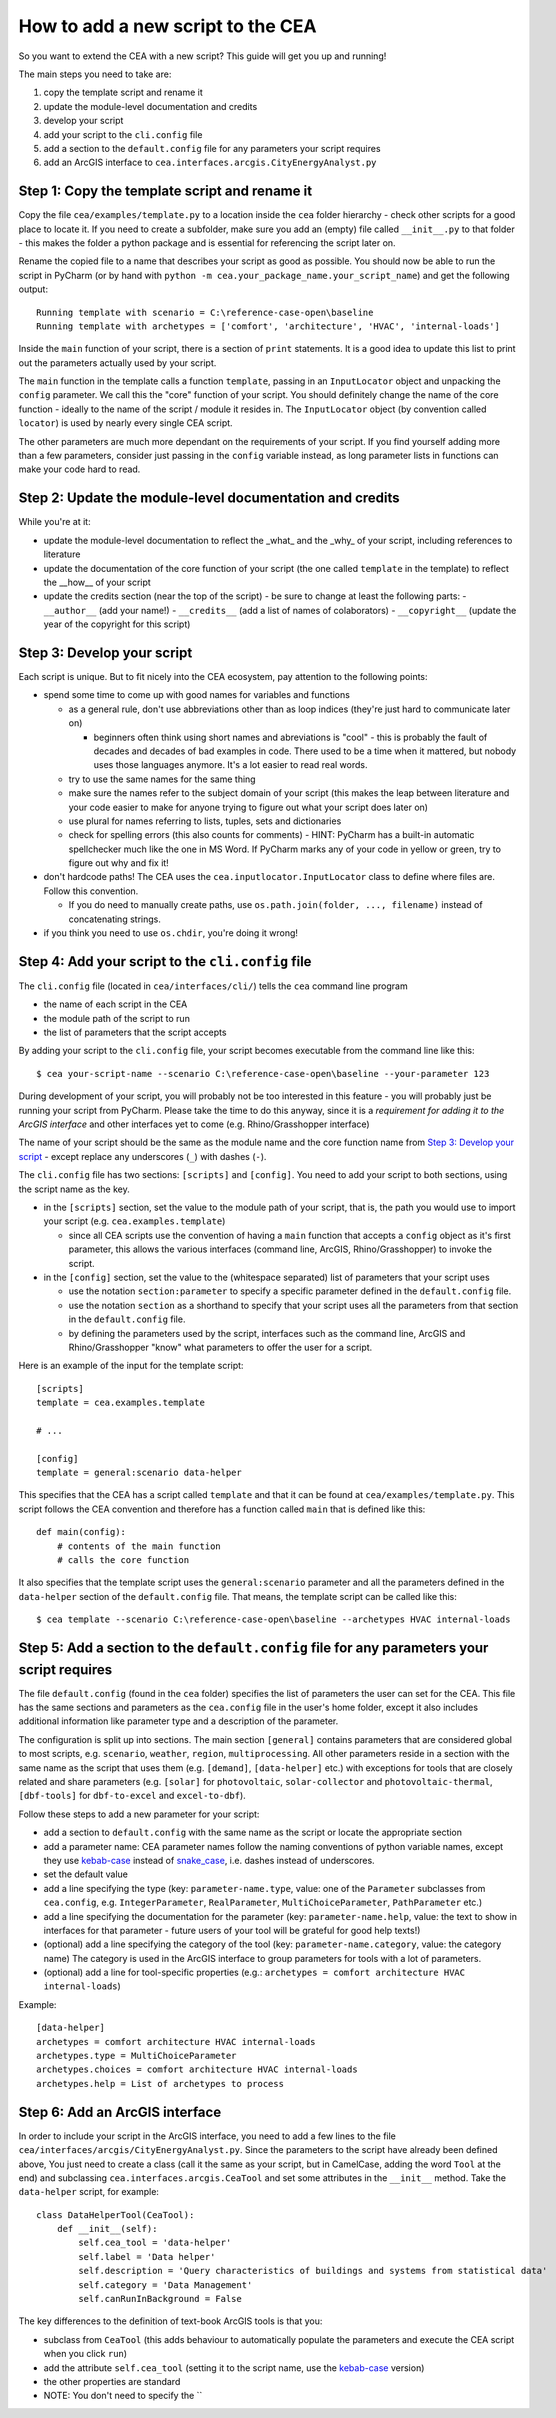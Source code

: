 How to add a new script to the CEA
==================================

So you want to extend the CEA with a new script? This guide will get you up and running!

The main steps you need to take are:

#. copy the template script and rename it
#. update the module-level documentation and credits
#. develop your script
#. add your script to the ``cli.config`` file
#. add a section to the ``default.config`` file for any parameters your script requires
#. add an ArcGIS interface to ``cea.interfaces.arcgis.CityEnergyAnalyst.py``


Step 1: Copy the template script and rename it
----------------------------------------------

Copy the file ``cea/examples/template.py`` to a location inside the ``cea`` folder hierarchy - check other scripts
for a good place to locate it. If you need to create a subfolder, make sure you add an (empty) file called
``__init__.py`` to that folder - this makes the folder a python package and is essential for referencing the script
later on.

Rename the copied file to a name that describes your script as good as possible. You should now be able to run the
script in PyCharm (or by hand with ``python -m cea.your_package_name.your_script_name``) and get the following
output::

    Running template with scenario = C:\reference-case-open\baseline
    Running template with archetypes = ['comfort', 'architecture', 'HVAC', 'internal-loads']

Inside the ``main`` function of your script, there is a section of ``print`` statements. It is a good idea to update
this list to print out the parameters actually used by your script.

The ``main`` function in the template calls a function ``template``, passing in an ``InputLocator`` object and unpacking
the ``config`` parameter. We call this the "core" function of your script. You should definitely change the name of
the core function - ideally to the name of the script / module it resides in. The ``InputLocator`` object (by convention
called ``locator``) is used by nearly every single CEA script.

The other parameters are much more dependant on the requirements of your script. If you find yourself adding more
than a few parameters, consider just passing in the ``config`` variable instead, as long parameter lists in functions
can make your code hard to read.

Step 2: Update the module-level documentation and credits
---------------------------------------------------------

While you're at it:

- update the module-level documentation to reflect the _what_ and the _why_ of your script, including references to
  literature
- update the documentation of the core function of your script (the one called ``template`` in the template) to reflect
  the __how__ of your script
- update the credits section (near the top of the script) - be sure to change at least the following parts:
  - ``__author__`` (add your name!)
  - ``__credits__`` (add a list of names of colaborators)
  - ``__copyright__`` (update the year of the copyright for this script)


Step 3: Develop your script
---------------------------

Each script is unique. But to fit nicely into the CEA ecosystem, pay attention to the following points:

- spend some time to come up with good names for variables and functions

  - as a general rule, don't use abbreviations other than as loop indices (they're just hard to communicate later on)

    - beginners often think using short names and abreviations is "cool" - this is probably the fault of decades and
      decades of bad examples in code. There used to be a time when it mattered, but nobody uses those languages
      anymore. It's a lot easier to read real words.

  - try to use the same names for the same thing
  - make sure the names refer to the subject domain of your script (this makes the leap between literature and your
    code easier to make for anyone trying to figure out what your script does later on)
  - use plural for names referring to lists, tuples, sets and dictionaries
  - check for spelling errors (this also counts for comments) - HINT: PyCharm has a built-in automatic spellchecker much
    like the one in MS Word. If PyCharm marks any of your code in yellow or green, try to figure out why and fix it!

- don't hardcode paths! The CEA uses the ``cea.inputlocator.InputLocator`` class to define where files are. Follow this
  convention.

  - If you do need to manually create paths, use ``os.path.join(folder, ..., filename)`` instead of concatenating strings.

- if you think you need to use ``os.chdir``, you're doing it wrong!


Step 4: Add your script to the ``cli.config`` file
--------------------------------------------------

The ``cli.config`` file (located in ``cea/interfaces/cli/``) tells the ``cea`` command line program

- the name of each script in the CEA
- the module path of the script to run
- the list of parameters that the script accepts

By adding your script to the ``cli.config`` file, your script becomes executable from the command line like this::

    $ cea your-script-name --scenario C:\reference-case-open\baseline --your-parameter 123

During development of your script, you will probably not be too interested in this feature - you will probably just be
running your script from PyCharm. Please take the time to do this anyway, since it is a *requirement for adding it to
the ArcGIS interface* and other interfaces yet to come (e.g. Rhino/Grasshopper interface)

The name of your script should be the same as the module name and the core function name from
`Step 3: Develop your script`_  - except replace any underscores (``_``) with dashes (``-``).

The ``cli.config`` file has two sections: ``[scripts]`` and ``[config]``. You need to add your script to both sections,
using the script name as the key.

- in the ``[scripts]`` section, set the value to the module path of your script, that is, the path you would use to
  import your script (e.g. ``cea.examples.template``)

  - since all CEA scripts use the convention of having a ``main`` function that accepts a ``config`` object as it's
    first parameter, this allows the various interfaces (command line, ArcGIS, Rhino/Grasshopper) to  invoke the script.

- in the ``[config]`` section, set the value to the (whitespace separated) list of parameters that your script uses

  - use the notation ``section:parameter`` to specify a specific parameter defined in the ``default.config`` file.
  - use the notation ``section`` as a shorthand to specify that your script uses all the parameters from that section
    in the ``default.config`` file.
  - by defining the parameters used by the script, interfaces such as the command line, ArcGIS and Rhino/Grasshopper
    "know" what parameters to offer the user for a script.

Here is an example of the input for the template script::

    [scripts]
    template = cea.examples.template

    # ...

    [config]
    template = general:scenario data-helper


This specifies that the CEA has a script called ``template`` and that it can be found at ``cea/examples/template.py``.
This script follows the CEA convention and therefore has a function called ``main`` that is defined like this::

    def main(config):
        # contents of the main function
        # calls the core function

It also specifies that the template script uses the ``general:scenario`` parameter and all the parameters defined in
the ``data-helper`` section of the ``default.config`` file. That means, the template script can be called like this::

    $ cea template --scenario C:\reference-case-open\baseline --archetypes HVAC internal-loads


Step 5: Add a section to the ``default.config`` file for any parameters your script requires
--------------------------------------------------------------------------------------------

The file ``default.config`` (found in the ``cea`` folder) specifies the list of parameters the user can set for the CEA.
This file has the same sections and parameters as the ``cea.config`` file in the user's home folder, except it also
includes additional information like parameter type and a description of the parameter.

The configuration is split up into sections. The main section ``[general]`` contains parameters that are considered
global to most scripts, e.g. ``scenario``, ``weather``, ``region``, ``multiprocessing``. All other parameters reside
in a section with the same name as the script that uses them (e.g. ``[demand]``, ``[data-helper]`` etc.) with exceptions
for tools that are closely related and share parameters (e.g. ``[solar]`` for ``photovoltaic``, ``solar-collector`` and
``photovoltaic-thermal``, ``[dbf-tools]`` for ``dbf-to-excel`` and ``excel-to-dbf``).

Follow these steps to add a new parameter for your script:

- add a section to ``default.config`` with the same name as the script or locate the appropriate section
- add a parameter name: CEA parameter names follow the naming conventions of python variable names, except they use
  kebab-case_ instead of snake_case_, i.e. dashes instead of underscores.
- set the default value
- add a line specifying the type (key: ``parameter-name.type``, value: one of the ``Parameter`` subclasses from
  ``cea.config``, e.g. ``IntegerParameter``, ``RealParameter``, ``MultiChoiceParameter``, ``PathParameter`` etc.)
- add a line specifying the documentation for the parameter (key: ``parameter-name.help``, value: the text to show in
  interfaces for that parameter - future users of your tool will be grateful for good help texts!)
- (optional) add a line specifying the category of the tool (key: ``parameter-name.category``, value: the category name)
  The category is used in the ArcGIS interface to group parameters for tools with a lot of parameters.
- (optional) add a line for tool-specific properties (e.g.: ``archetypes = comfort architecture HVAC internal-loads``)


Example::

    [data-helper]
    archetypes = comfort architecture HVAC internal-loads
    archetypes.type = MultiChoiceParameter
    archetypes.choices = comfort architecture HVAC internal-loads
    archetypes.help = List of archetypes to process


.. _kebab-case: http://wiki.c2.com/?KebabCase
.. _snake_case: https://en.wikipedia.org/wiki/Snake_case

Step 6: Add an ArcGIS interface
-------------------------------

In order to include your script in the ArcGIS interface, you need to add a few lines to the file
``cea/interfaces/arcgis/CityEnergyAnalyst.py``. Since the parameters to the script have already been defined above,
You just need to create a class (call it the same as your script, but in CamelCase, adding the word ``Tool`` at the end)
and subclassing ``cea.interfaces.arcgis.CeaTool`` and set some attributes in the ``__init__`` method. Take the
``data-helper`` script, for example::

    class DataHelperTool(CeaTool):
        def __init__(self):
            self.cea_tool = 'data-helper'
            self.label = 'Data helper'
            self.description = 'Query characteristics of buildings and systems from statistical data'
            self.category = 'Data Management'
            self.canRunInBackground = False


The key differences to the definition of text-book ArcGIS tools is that you:

- subclass from ``CeaTool`` (this adds behaviour to automatically populate the parameters and execute the CEA script
  when you click ``run``)
- add the attribute ``self.cea_tool`` (setting it to the script name, use the kebab-case_ version)
- the other properties are standard
- NOTE: You don't need to specify the ``